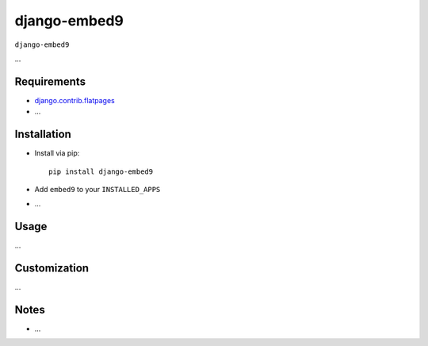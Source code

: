 ****************
django-embed9
****************

``django-embed9``

...

Requirements
============

- `django.contrib.flatpages <https://docs.djangoproject.com/en/dev/ref/contrib/flatpages/>`_

- ...

Installation
============

- Install via pip::

    pip install django-embed9

- Add ``embed9`` to your ``INSTALLED_APPS``

- ...

Usage
=====

...

Customization
=============

...

Notes
=====

- ...


